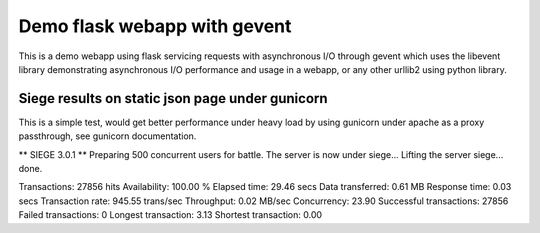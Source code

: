 Demo flask webapp with gevent
============

This is a demo webapp using flask servicing requests with asynchronous I/O through gevent which uses the libevent library demonstrating asynchronous I/O performance and usage in a webapp, or any other urllib2 using python library.

.. image:: https://api.travis-ci.org/pkittenis/flaskgevent.png?branch=master
	:target: https://travis-ci.org/pkittenis/flaskgevent

************
Siege results on static json page under gunicorn
************

This is a simple test, would get better performance under heavy load by using gunicorn under apache as a proxy passthrough, see gunicorn documentation.

** SIEGE 3.0.1
** Preparing 500 concurrent users for battle.
The server is now under siege...
Lifting the server siege...      done.

Transactions:		       27856 hits
Availability:		      100.00 %
Elapsed time:		       29.46 secs
Data transferred:	        0.61 MB
Response time:		        0.03 secs
Transaction rate:	      945.55 trans/sec
Throughput:		        0.02 MB/sec
Concurrency:		       23.90
Successful transactions:       27856
Failed transactions:	           0
Longest transaction:	        3.13
Shortest transaction:	        0.00
